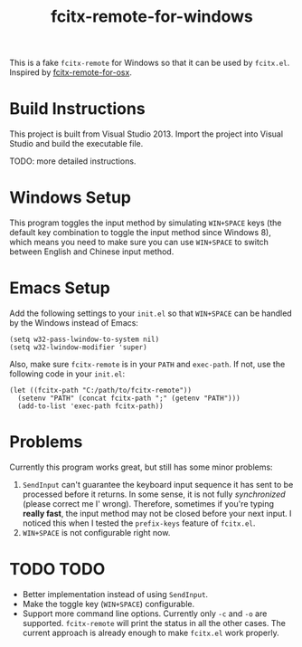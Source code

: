 #+TITLE: fcitx-remote-for-windows

This is a fake =fcitx-remote= for Windows so that it can be used by
=fcitx.el=. Inspired by [[https://github.com/CodeFalling/fcitx-remote-for-osx/][fcitx-remote-for-osx]].

* Build Instructions
  This project is built from Visual Studio 2013. Import the project
  into Visual Studio and build the executable file.

  TODO: more detailed instructions.

* Windows Setup
  This program toggles the input method by simulating =WIN+SPACE= keys
  (the default key combination to toggle the input method since
  Windows 8), which means you need to make sure you can use
  =WIN+SPACE= to switch between English and Chinese input method.

* Emacs Setup
  Add the following settings to your =init.el= so that =WIN+SPACE= can
  be handled by the Windows instead of Emacs:

  #+BEGIN_SRC elisp
  (setq w32-pass-lwindow-to-system nil)
  (setq w32-lwindow-modifier 'super)
  #+END_SRC

  Also, make sure =fcitx-remote= is in your =PATH= and =exec-path=. If
  not, use the following code in your =init.el=:

  #+BEGIN_SRC elisp
    (let ((fcitx-path "C:/path/to/fcitx-remote"))
      (setenv "PATH" (concat fcitx-path ";" (getenv "PATH")))
      (add-to-list 'exec-path fcitx-path))
  #+END_SRC

* Problems
  Currently this program works great, but still has some minor problems:
  1. =SendInput= can't guarantee the keyboard input sequence it has
     sent to be processed before it returns. In some sense, it is not
     fully /synchronized/ (please correct me I' wrong). Therefore,
     sometimes if you're typing *really fast*, the input method may
     not be closed before your next input. I noticed this when I
     tested the =prefix-keys= feature of =fcitx.el=.
  2. =WIN+SPACE= is not configurable right now.

* TODO TODO
  - Better implementation instead of using =SendInput=.
  - Make the toggle key (=WIN+SPACE=) configurable.
  - Support more command line options. Currently only =-c= and =-o=
    are supported. =fcitx-remote= will print the status in all the
    other cases. The current approach is already enough to make
    =fcitx.el= work properly.
